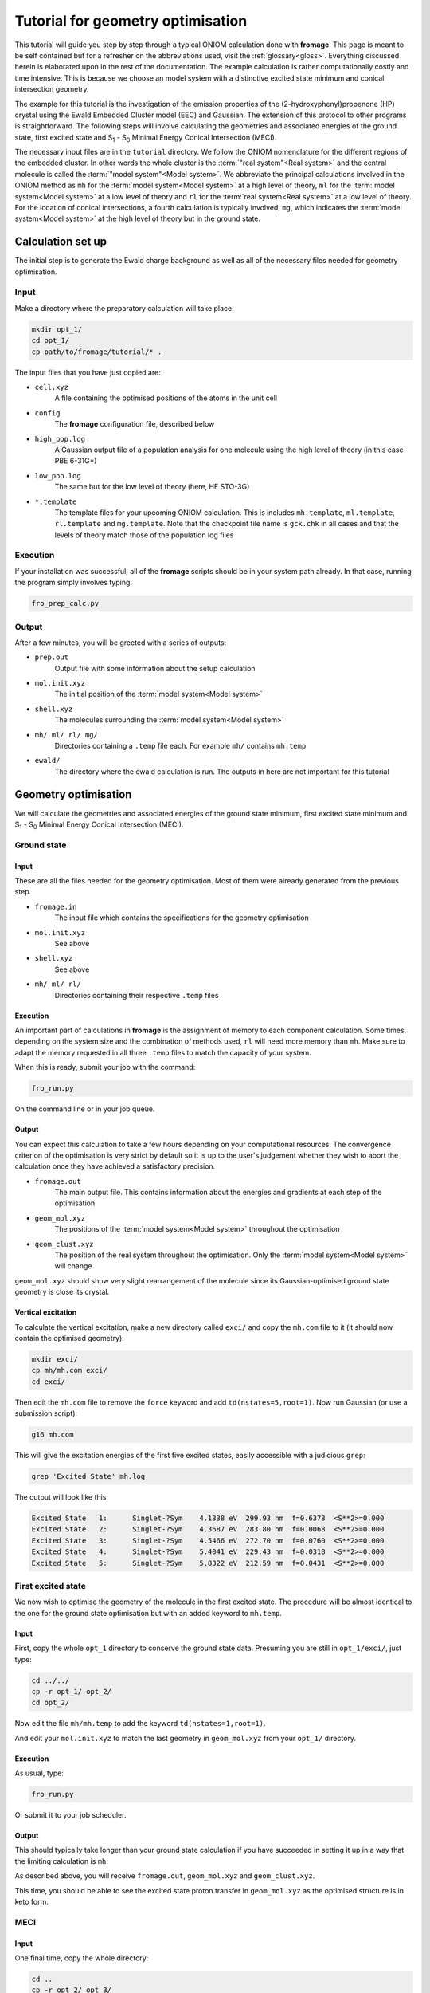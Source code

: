 Tutorial for geometry optimisation
##################################

This tutorial will guide you step by step through a typical ONIOM calculation
done with **fromage**. This page is meant to be self contained but for a
refresher on the abbreviations used, visit the :ref:`glossary<gloss>`.
Everything discussed herein is elaborated upon in the rest of the documentation.
The example calculation is rather computationally costly and time intensive.
This is because we choose an model system with a distinctive excited state minimum
and conical intersection geometry.

The example for this tutorial is the investigation of the emission properties of
the (2-hydroxyphenyl)propenone (HP) crystal using the Ewald Embedded Cluster
model (EEC) and Gaussian. The extension of this protocol to other programs is
straightforward. The following steps will involve calculating the geometries and
associated energies of the ground state, first excited state and S\ :sub:`1` -
S\ :sub:`0` Minimal Energy Conical Intersection (MECI).

The necessary input files are in the ``tutorial`` directory. We follow the ONIOM
nomenclature for the different regions of the embedded cluster.  In other words
the whole cluster is the :term:`"real system"<Real system>` and the central
molecule is called the \ :term:`"model system"<Model system>`\ . We abbreviate
the principal calculations involved in the ONIOM method as ``mh`` for the
:term:`model system<Model system>` at a high level of theory, ``ml`` for the
:term:`model system<Model system>` at a low level of theory and ``rl`` for the
:term:`real system<Real system>` at a low level of theory. For the location of
conical intersections, a fourth calculation is typically involved, ``mg``, which
indicates the :term:`model system<Model system>` at the high level of theory but
in the ground state.

Calculation set up
==================

The initial step is to generate the Ewald charge background as well as all
of the necessary files needed for geometry optimisation.

Input
-----

Make a directory where the preparatory calculation will take place:

.. code-block:: bash

  mkdir opt_1/
  cd opt_1/
  cp path/to/fromage/tutorial/* .

The input files that you have just copied are:

* ``cell.xyz``
    A file containing the optimised positions of the atoms in
    the unit cell

* ``config``
    The **fromage** configuration file, described below

* ``high_pop.log``
    A Gaussian output file of a population analysis for one
    molecule using the high level of theory (in this case PBE 6-31G*)

* ``low_pop.log``
    The same but for the low level of theory (here, HF
    STO-3G)

* ``*.template``
    The template files for your upcoming ONIOM calculation.
    This is includes ``mh.template``, ``ml.template``, ``rl.template``
    and ``mg.template``. Note that the checkpoint file name is ``gck.chk``
    in all cases and that the levels of theory match those of the population log
    files

Execution
---------

If your installation was successful, all of the **fromage** scripts should be in your
system path already. In that case, running the program simply involves typing:

.. code-block:: bash

  fro_prep_calc.py

Output
------

After a few minutes, you will be greeted with a series of outputs:

* ``prep.out``
    Output file with some information about the setup
    calculation

* ``mol.init.xyz``
    The initial position of the :term:`model system<Model system>`

* ``shell.xyz``
    The molecules surrounding the :term:`model system<Model system>`

* ``mh/ ml/ rl/ mg/``
    Directories containing a ``.temp`` file each. For
    example ``mh/`` contains ``mh.temp``

* ``ewald/``
    The directory where the ewald calculation is run. The outputs in here are
    not important for this tutorial

Geometry optimisation
=====================

We will calculate the geometries and associated energies of the ground state
minimum, first excited state minimum and S\ :sub:`1` - S\ :sub:`0` Minimal
Energy Conical Intersection (MECI).

Ground state
------------

Input
^^^^^

These are all the files needed for the geometry optimisation. Most of them
were already generated from the previous step.

* ``fromage.in``
    The input file which contains the specifications for the geometry
    optimisation

* ``mol.init.xyz``
    See above

* ``shell.xyz``
    See above

* ``mh/ ml/ rl/``
    Directories containing their respective ``.temp`` files


Execution
^^^^^^^^^

An important part of calculations in **fromage** is the assignment of memory to each
component calculation. Some times, depending on the system size and the
combination of methods used, ``rl`` will need more memory than ``mh``. Make sure
to adapt the memory requested in all three ``.temp`` files to match the capacity
of your system.

When this is ready, submit your job with the command:

.. code-block:: bash

  fro_run.py

On the command line or in your job queue.

Output
^^^^^^

You can expect this calculation to take a few hours depending on your
computational resources. The convergence criterion of the optimisation is very
strict by default so it is up to the user's judgement whether they wish to abort
the calculation once they have achieved a satisfactory precision.

* ``fromage.out``
    The main output file. This contains information about the energies and
    gradients at each step of the optimisation

* ``geom_mol.xyz``
    The positions of the :term:`model system<Model system>` throughout the optimisation

* ``geom_clust.xyz``
    The position of the real system throughout the optimisation. Only the
    :term:`model system<Model system>` will change

``geom_mol.xyz`` should show very slight rearrangement of the molecule since its
Gaussian-optimised ground state geometry is close its crystal.

Vertical excitation
^^^^^^^^^^^^^^^^^^^

To calculate the vertical excitation, make a new directory called ``exci/`` and
copy the ``mh.com`` file to it (it should now contain the optimised geometry):

.. code-block:: bash

  mkdir exci/
  cp mh/mh.com exci/
  cd exci/

Then edit the ``mh.com`` file to remove the ``force`` keyword and add
``td(nstates=5,root=1)``.
Now run Gaussian (or use a submission script):

.. code-block:: bash

  g16 mh.com

This will give the excitation energies of the first
five excited states, easily accessible with a judicious ``grep``:

.. code-block:: bash

  grep 'Excited State' mh.log

The output will look like this:

.. code-block:: bash

  Excited State   1:      Singlet-?Sym    4.1338 eV  299.93 nm  f=0.6373  <S**2>=0.000
  Excited State   2:      Singlet-?Sym    4.3687 eV  283.80 nm  f=0.0068  <S**2>=0.000
  Excited State   3:      Singlet-?Sym    4.5466 eV  272.70 nm  f=0.0760  <S**2>=0.000
  Excited State   4:      Singlet-?Sym    5.4041 eV  229.43 nm  f=0.0318  <S**2>=0.000
  Excited State   5:      Singlet-?Sym    5.8322 eV  212.59 nm  f=0.0431  <S**2>=0.000

First excited state
-------------------

We now wish to optimise the geometry of the molecule in the first excited state.
The procedure will be almost identical to the one for the ground state
optimisation but with an added keyword to ``mh.temp``.

Input
^^^^^

First, copy the whole ``opt_1`` directory to conserve the ground state data.
Presuming you are still in ``opt_1/exci/``, just type:

.. code-block:: bash

  cd ../../
  cp -r opt_1/ opt_2/
  cd opt_2/

Now edit the file ``mh/mh.temp`` to add the keyword ``td(nstates=1,root=1)``.

And edit your ``mol.init.xyz`` to match the last geometry in ``geom_mol.xyz``
from your ``opt_1/`` directory.

Execution
^^^^^^^^^

As usual, type:

.. code-block:: bash

  fro_run.py

Or submit it to your job scheduler.

Output
^^^^^^

This should typically take longer than your ground state calculation if you have
succeeded in setting it up in a way that the limiting calculation is ``mh``.

As described above, you will receive ``fromage.out``, ``geom_mol.xyz`` and
``geom_clust.xyz``.

This time, you should be able to see the excited state proton transfer in
``geom_mol.xyz`` as the optimised structure is in keto form.

MECI
----

Input
^^^^^

One final time, copy the whole directory:

.. code-block:: bash

  cd ..
  cp -r opt_2/ opt_3/
  cd opt_3/

Edit the ``mol.init.xyz`` file with the final geometry of
``opt_2/geom_mol.xyz``.

And in ``fromage.in``, add a line at the bottom ``bool_ci 1``. This turns on MECI
search. Keep in mind that this calculation will use ``mg`` so change the memory
requested in all of your ``.temp`` files accordingly.

Execution
^^^^^^^^^

Again:

.. code-block:: bash

  fro_run.py

And wait however long it takes.

Output
^^^^^^

The usual ``fromage.out``, ``geom_mol.xyz`` and ``geom_clust.xyz`` will be
generated.

``fromage.out`` will contain different information, pertaining to the value and
gradients of the penalty function which is being minimised instead of the
energy.




